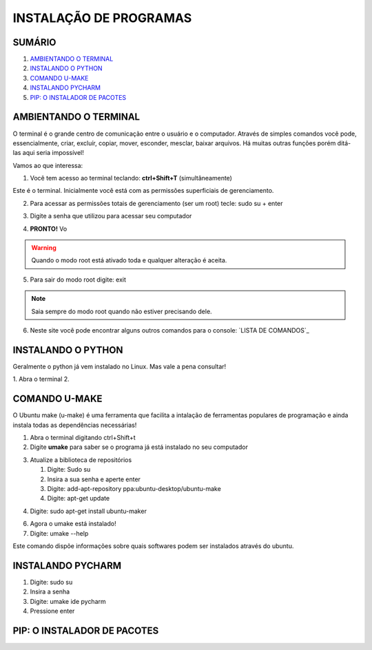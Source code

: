 **INSTALAÇÃO DE PROGRAMAS**
============================

.. seealso::
   Este documento é uma adaptação do tutorial já existente: :doc:`../intro_comp/instalacao_programas`
   
SUMÁRIO
--------

#. `AMBIENTANDO O TERMINAL`_
#. `INSTALANDO O PYTHON`_
#. `COMANDO U-MAKE`_
#. `INSTALANDO PYCHARM`_
#. `PIP: O INSTALADOR DE PACOTES`_ 



AMBIENTANDO O TERMINAL
-----------------------

O terminal é o grande centro de comunicação entre o usuário e o computador. Através de simples comandos você pode, essencialmente, criar, excluír, copiar, mover, esconder, mesclar, baixar arquivos.
Há muitas outras funções porém ditá-las aqui seria impossível!

Vamos ao que interessa:

1. Você tem acesso ao terminal teclando: **ctrl+Shift+T** (simultâneamente)

.. image:: 

Este é o terminal. Inicialmente você está com as permissões superficiais de gerenciamento.

2. Para acessar as permissões totais de gerenciamento (ser um root) tecle: sudo su + enter

.. image:: 

3. Digite a senha que utilizou para acessar seu computador 

.. image:: 

4. **PRONTO!** Vo

.. Warning:: 
   Quando o modo root está ativado toda e qualquer alteração é aceita.
   
5. Para sair do modo root digite: exit

.. Note:: Saia sempre do modo root quando não estiver precisando dele.

6. Neste site você pode encontrar alguns outros comandos para o console: `LISTA DE COMANDOS`_

INSTALANDO O PYTHON
--------------------

Geralmente o python já vem instalado no Linux. Mas vale a pena consultar!

1. Abra o terminal
2.

COMANDO U-MAKE
-----------------

O Ubuntu make (u-make) é uma ferramenta que facilita a intalação de ferramentas populares de programação e ainda instala todas as dependências necessárias!

1. Abra o terminal digitando ctrl+Shift+t
2. Digite **umake** para saber se o programa já está instalado no seu computador

.. image:: _static/umaker1.jpg

3. Atualize a biblioteca de repositórios

   1. Digite: Sudo su
   2. Insira a sua senha e aperte enter
   3. Digite: add-apt-repository ppa:ubuntu-desktop/ubuntu-make
   4. Digite: apt-get update
   
.. image:: _static/umaker2.jpg

4. Digite: sudo apt-get install ubuntu-maker

.. image:: _static/umaker3.jpg
  
6. Agora o umake está instalado!
   
7. Digite: umake --help

Este comando dispõe informações sobre quais softwares podem ser instalados através do ubuntu.


INSTALANDO PYCHARM
--------------------      

1. Digite: sudo su
2. Insira a senha
3. Digite: umake ide pycharm
4. Pressione enter

 .. image:: _static/umaker4.jpg


PIP: O INSTALADOR DE PACOTES
------------------------------


.. _LISTA DE COMANDOS:: https://www.devmedia.com.br/comandos-importantes-linux/23893

